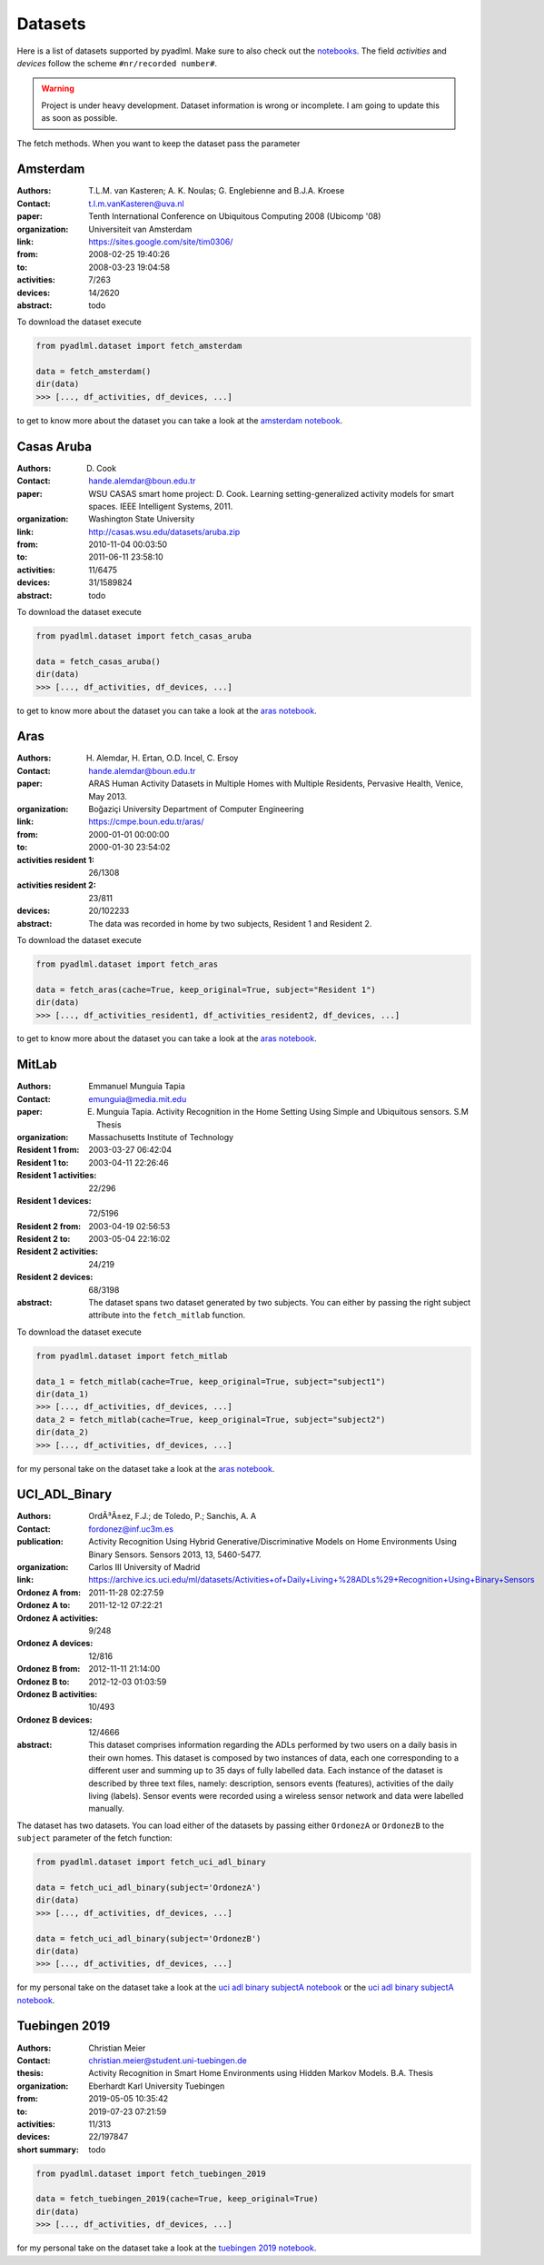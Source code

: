 .. _dataset view:

Datasets
========

Here is a list of datasets supported by pyadlml. Make sure to also check out the `notebooks`_.
The field *activities* and *devices* follow the scheme  ``#nr/recorded number#``.

.. warning::
    Project is under heavy development. Dataset information is wrong or incomplete. I am
    going to update this as soon as possible.

The fetch methods. When you want to keep the dataset pass the parameter


Amsterdam
~~~~~~~~~

:Authors: T.L.M. van Kasteren; A. K. Noulas; G. Englebienne and B.J.A. Kroese
:Contact: t.l.m.vanKasteren@uva.nl
:paper: Tenth International Conference on Ubiquitous Computing 2008 (Ubicomp '08)
:organization: Universiteit van Amsterdam
:link: https://sites.google.com/site/tim0306/
:from: 2008-02-25 19:40:26
:to: 2008-03-23 19:04:58
:activities: 7/263
:devices: 14/2620
:abstract: todo

To download the dataset execute

.. code:: python

    from pyadlml.dataset import fetch_amsterdam

    data = fetch_amsterdam()
    dir(data)
    >>> [..., df_activities, df_devices, ...]

to get to know more about the dataset you can take a look at the `amsterdam notebook`_.

Casas Aruba
~~~~~~~~~~~

:Authors: D. Cook
:Contact: hande.alemdar@boun.edu.tr
:paper: WSU CASAS smart home project: D. Cook. Learning setting-generalized activity models for smart spaces. IEEE Intelligent Systems, 2011.
:organization: Washington State University
:link: http://casas.wsu.edu/datasets/aruba.zip
:from: 2010-11-04 00:03:50
:to: 2011-06-11 23:58:10
:activities: 11/6475
:devices: 31/1589824
:abstract: todo

To download the dataset execute

.. code:: python

    from pyadlml.dataset import fetch_casas_aruba

    data = fetch_casas_aruba()
    dir(data)
    >>> [..., df_activities, df_devices, ...]

to get to know more about the dataset you can take a look at the `aras notebook`_.


Aras
~~~~

:Authors: H. Alemdar, H. Ertan, O.D. Incel, C. Ersoy
:Contact: hande.alemdar@boun.edu.tr
:paper: ARAS Human Activity Datasets in Multiple Homes with Multiple Residents, Pervasive Health, Venice, May 2013.
:organization: Boğaziçi University Department of Computer Engineering
:link: https://cmpe.boun.edu.tr/aras/
:from: 2000-01-01 00:00:00
:to: 2000-01-30 23:54:02
:activities resident 1: 26/1308
:activities resident 2: 23/811
:devices: 20/102233
:abstract: The data was recorded in home by two subjects, Resident 1 and Resident 2.

To download the dataset execute

.. code:: python

    from pyadlml.dataset import fetch_aras

    data = fetch_aras(cache=True, keep_original=True, subject="Resident 1")
    dir(data)
    >>> [..., df_activities_resident1, df_activities_resident2, df_devices, ...]

to get to know more about the dataset you can take a look at the  `aras notebook`_.

MitLab
~~~~~~

:Authors: Emmanuel Munguia Tapia
:Contact: emunguia@media.mit.edu
:paper: E. Munguia Tapia. Activity Recognition in the Home Setting Using Simple and Ubiquitous sensors. S.M Thesis
:organization: Massachusetts Institute of Technology
:Resident 1 from: 2003-03-27 06:42:04
:Resident 1 to: 2003-04-11 22:26:46
:Resident 1 activities: 22/296
:Resident 1 devices: 72/5196
:Resident 2 from: 2003-04-19 02:56:53
:Resident 2 to: 2003-05-04 22:16:02
:Resident 2 activities: 24/219
:Resident 2 devices: 68/3198
:abstract: The dataset spans two dataset generated by two subjects. You can either by passing the right
    subject attribute into the ``fetch_mitlab`` function.

To download the dataset execute

.. code:: python

    from pyadlml.dataset import fetch_mitlab

    data_1 = fetch_mitlab(cache=True, keep_original=True, subject="subject1")
    dir(data_1)
    >>> [..., df_activities, df_devices, ...]
    data_2 = fetch_mitlab(cache=True, keep_original=True, subject="subject2")
    dir(data_2)
    >>> [..., df_activities, df_devices, ...]

for my personal take on the dataset take a look at the `aras notebook`_.

UCI_ADL_Binary
~~~~~~~~~~~~~~

:Authors: OrdÃ³Ã±ez, F.J.; de Toledo, P.; Sanchis, A. A
:Contact: fordonez@inf.uc3m.es
:publication: Activity Recognition Using Hybrid Generative/Discriminative Models on Home Environments Using Binary Sensors. Sensors 2013, 13, 5460-5477.
:organization: Carlos III University of Madrid
:link: https://archive.ics.uci.edu/ml/datasets/Activities+of+Daily+Living+%28ADLs%29+Recognition+Using+Binary+Sensors
:Ordonez A from: 2011-11-28 02:27:59
:Ordonez A to: 2011-12-12 07:22:21
:Ordonez A activities: 9/248
:Ordonez A devices: 12/816
:Ordonez B from: 2012-11-11 21:14:00
:Ordonez B to: 2012-12-03 01:03:59
:Ordonez B activities: 10/493
:Ordonez B devices: 12/4666
:abstract: This dataset comprises information regarding the ADLs performed by two users on a daily basis in their
    own homes. This dataset is composed by two instances of data, each one corresponding to a different
    user and summing up to 35 days of fully labelled data. Each instance of the dataset is described by
    three text files, namely: description, sensors events (features), activities of the daily living (labels).
    Sensor events were recorded using a wireless sensor network and data were labelled manually.

The dataset has two datasets. You can load either of the datasets by passing either ``OrdonezA`` or ``OrdonezB`` to
the ``subject`` parameter of the fetch function:

.. code:: python

    from pyadlml.dataset import fetch_uci_adl_binary

    data = fetch_uci_adl_binary(subject='OrdonezA')
    dir(data)
    >>> [..., df_activities, df_devices, ...]

    data = fetch_uci_adl_binary(subject='OrdonezB')
    dir(data)
    >>> [..., df_activities, df_devices, ...]

for my personal take on the dataset take a look at the `uci adl binary subjectA notebook`_ or the `uci adl binary subjectA notebook`_.

Tuebingen 2019
~~~~~~~~~~~~~~

:Authors: Christian Meier
:Contact: christian.meier@student.uni-tuebingen.de
:thesis: Activity Recognition in Smart Home Environments using Hidden Markov Models. B.A. Thesis
:organization: Eberhardt Karl University Tuebingen
:from: 2019-05-05 10:35:42
:to: 2019-07-23 07:21:59
:activities: 11/313
:devices: 22/197847
:short summary: todo


.. code:: python

    from pyadlml.dataset import fetch_tuebingen_2019

    data = fetch_tuebingen_2019(cache=True, keep_original=True)
    dir(data)
    >>> [..., df_activities, df_devices, ...]

for my personal take on the dataset take a look at the `tuebingen 2019 notebook`_.

.. _notebooks: https://github.com/tcsvn/pyadlml/blob/master/notebooks/datasets/
.. _amsterdam notebook: https://github.com/tcsvn/pyadlml/blob/master/notebooks/datasets/amsterdam.ipynb
.. _aras notebook: https://github.com/tcsvn/pyadlml/blob/master/notebooks/datasets/aras.ipynb
.. _casas aruba notebook: https://github.com/tcsvn/pyadlml/blob/master/notebooks/datasets/casas_aruba.ipynb
.. _mitlab subject1 notebook: https://github.com/tcsvn/pyadlml/blob/master/notebooks/datasets/mitlab_subject1.ipynb
.. _mitlab subject2 notebook: https://github.com/tcsvn/pyadlml/blob/master/notebooks/datasets/mitlab_subject2.ipynb
.. _tuebingen 2019 notebook: https://github.com/tcsvn/pyadlml/blob/master/notebooks/datasets/tuebingen_2019.ipynb
.. _uci adl binary subjectA notebook: https://github.com/tcsvn/pyadlml/blob/master/notebooks/datasets/uci_adl_binary_subjectA.ipynb
.. _uci adl binary subjectB notebook: https://github.com/tcsvn/pyadlml/blob/master/notebooks/datasets/uci_adl_binary_subjectB.ipynb

